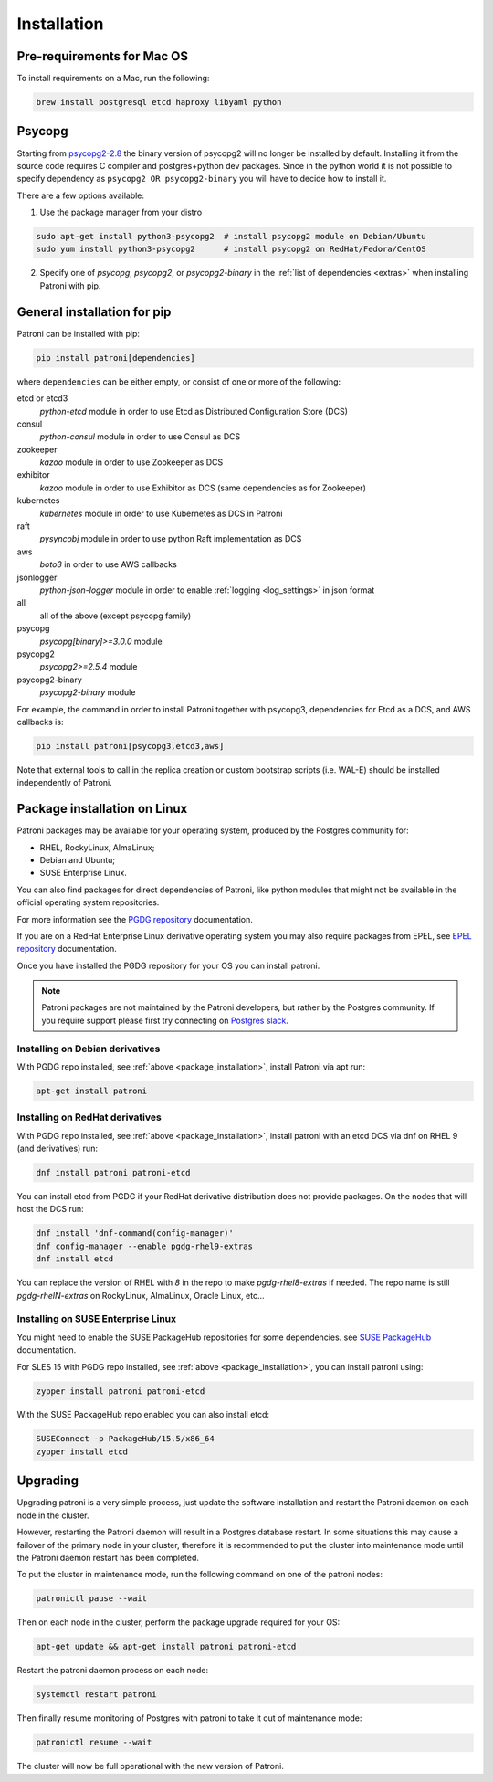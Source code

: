 .. _installation:

Installation
============

Pre-requirements for Mac OS
---------------------------

To install requirements on a Mac, run the following:

.. code-block:: shell

    brew install postgresql etcd haproxy libyaml python

.. _psycopg2_install_options:

Psycopg
-------

Starting from `psycopg2-2.8`_ the binary version of psycopg2 will no longer be installed by default. Installing it from
the source code requires C compiler and postgres+python dev packages. Since in the python world it is not possible to
specify dependency as ``psycopg2 OR psycopg2-binary`` you will have to decide how to install it.

There are a few options available:

1. Use the package manager from your distro

.. code-block:: shell

    sudo apt-get install python3-psycopg2  # install psycopg2 module on Debian/Ubuntu
    sudo yum install python3-psycopg2      # install psycopg2 on RedHat/Fedora/CentOS

2. Specify one of `psycopg`, `psycopg2`, or `psycopg2-binary` in the :ref:`list of dependencies <extras>` when installing Patroni with pip.


.. _extras:

General installation for pip
----------------------------

Patroni can be installed with pip:

.. code-block:: shell

    pip install patroni[dependencies]

where ``dependencies`` can be either empty, or consist of one or more of the following:

etcd or etcd3
    `python-etcd` module in order to use Etcd as Distributed Configuration Store (DCS)
consul
    `python-consul` module in order to use Consul as DCS
zookeeper
    `kazoo` module in order to use Zookeeper as DCS
exhibitor
    `kazoo` module in order to use Exhibitor as DCS (same dependencies as for Zookeeper)
kubernetes
    `kubernetes` module in order to use Kubernetes as DCS in Patroni
raft
    `pysyncobj` module in order to use python Raft implementation as DCS
aws
    `boto3` in order to use AWS callbacks
jsonlogger
    `python-json-logger` module in order to enable :ref:`logging <log_settings>` in json format
all
    all of the above (except psycopg family)
psycopg
    `psycopg[binary]>=3.0.0` module
psycopg2
    `psycopg2>=2.5.4` module
psycopg2-binary
    `psycopg2-binary` module

For example, the command in order to install Patroni together with psycopg3, dependencies for Etcd as a DCS, and AWS callbacks is:

.. code-block:: shell

    pip install patroni[psycopg3,etcd3,aws]

Note that external tools to call in the replica creation or custom bootstrap scripts (i.e. WAL-E) should be installed
independently of Patroni.

.. _package_installation:

Package installation on Linux
-----------------------------

Patroni packages may be available for your operating system, produced by the Postgres community for:

* RHEL, RockyLinux, AlmaLinux;
* Debian and Ubuntu;
* SUSE Enterprise Linux.

You can also find packages for direct dependencies of Patroni, like python modules that might not be available in
the official operating system repositories.

For more information see the `PGDG repository`_ documentation.

If you are on a RedHat Enterprise Linux derivative operating system you may also require packages from EPEL, see
`EPEL repository`_ documentation.

Once you have installed the PGDG repository for your OS you can install patroni.

.. note::

    Patroni packages are not maintained by the Patroni developers, but rather by the Postgres community. If you
    require support please first try connecting on `Postgres slack`_.

Installing on Debian derivatives
^^^^^^^^^^^^^^^^^^^^^^^^^^^^^^^^

With PGDG repo installed, see :ref:`above <package_installation>`, install Patroni via apt run:

.. code-block:: shell

    apt-get install patroni

Installing on RedHat derivatives
^^^^^^^^^^^^^^^^^^^^^^^^^^^^^^^^

With PGDG repo installed, see :ref:`above <package_installation>`, install patroni with an etcd DCS via dnf on RHEL 9
(and derivatives) run:

.. code-block:: shell

    dnf install patroni patroni-etcd

You can install etcd from PGDG if your RedHat derivative distribution does not provide packages. On the nodes that will
host the DCS run:

.. code-block:: shell

    dnf install 'dnf-command(config-manager)'
    dnf config-manager --enable pgdg-rhel9-extras
    dnf install etcd

You can replace the version of RHEL with `8` in the repo to make `pgdg-rhel8-extras` if needed. The repo name is still
`pgdg-rhelN-extras` on RockyLinux, AlmaLinux, Oracle Linux, etc...

Installing on SUSE Enterprise Linux
^^^^^^^^^^^^^^^^^^^^^^^^^^^^^^^^^^^

You might need to enable the SUSE PackageHub repositories for some dependencies. see `SUSE PackageHub`_ documentation.

For SLES 15 with PGDG repo installed, see :ref:`above <package_installation>`, you can install patroni using:

.. code-block:: shell

    zypper install patroni patroni-etcd

With the SUSE PackageHub repo enabled you can also install etcd:

.. code-block:: shell

    SUSEConnect -p PackageHub/15.5/x86_64
    zypper install etcd

Upgrading
---------

Upgrading patroni is a very simple process, just update the software installation and restart the Patroni daemon on
each node in the cluster.

However, restarting the Patroni daemon will result in a Postgres database restart. In some situations this may cause
a failover of the primary node in your cluster, therefore it is recommended to put the cluster into maintenance mode
until the Patroni daemon restart has been completed.

To put the cluster in maintenance mode, run the following command on one of the patroni nodes:

.. code-block:: shell

    patronictl pause --wait

Then on each node in the cluster, perform the package upgrade required for your OS:

.. code-block:: shell

    apt-get update && apt-get install patroni patroni-etcd

Restart the patroni daemon process on each node:

.. code-block:: shell

    systemctl restart patroni

Then finally resume monitoring of Postgres with patroni to take it out of maintenance mode:

.. code-block:: shell

    patronictl resume --wait

The cluster will now be full operational with the new version of Patroni.

.. _psycopg2-2.8: http://initd.org/psycopg/articles/2019/04/04/psycopg-28-released/
.. _PGDG repository: https://www.postgresql.org/download/linux/
.. _EPEL repository: https://docs.fedoraproject.org/en-US/epel/
.. _SUSE PackageHub: https://packagehub.suse.com/how-to-use/
.. _Postgres slack: http://pgtreats.info/slack-invite
